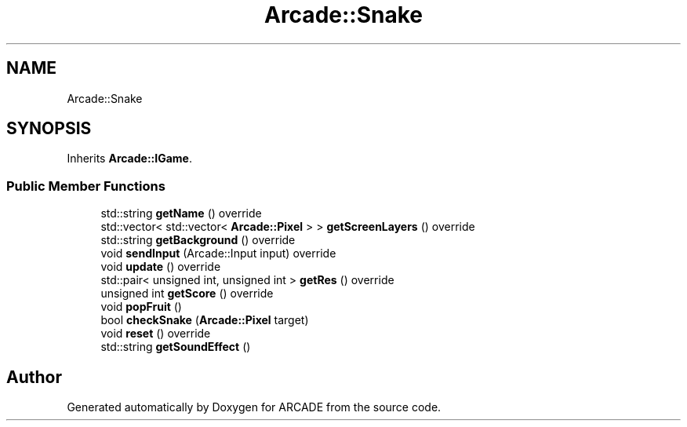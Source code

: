 .TH "Arcade::Snake" 3 "Tue Mar 27 2018" "Version 1.0" "ARCADE" \" -*- nroff -*-
.ad l
.nh
.SH NAME
Arcade::Snake
.SH SYNOPSIS
.br
.PP
.PP
Inherits \fBArcade::IGame\fP\&.
.SS "Public Member Functions"

.in +1c
.ti -1c
.RI "std::string \fBgetName\fP () override"
.br
.ti -1c
.RI "std::vector< std::vector< \fBArcade::Pixel\fP > > \fBgetScreenLayers\fP () override"
.br
.ti -1c
.RI "std::string \fBgetBackground\fP () override"
.br
.ti -1c
.RI "void \fBsendInput\fP (Arcade::Input input) override"
.br
.ti -1c
.RI "void \fBupdate\fP () override"
.br
.ti -1c
.RI "std::pair< unsigned int, unsigned int > \fBgetRes\fP () override"
.br
.ti -1c
.RI "unsigned int \fBgetScore\fP () override"
.br
.ti -1c
.RI "void \fBpopFruit\fP ()"
.br
.ti -1c
.RI "bool \fBcheckSnake\fP (\fBArcade::Pixel\fP target)"
.br
.ti -1c
.RI "void \fBreset\fP () override"
.br
.ti -1c
.RI "std::string \fBgetSoundEffect\fP ()"
.br
.in -1c

.SH "Author"
.PP 
Generated automatically by Doxygen for ARCADE from the source code\&.
